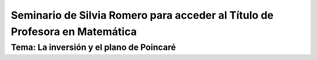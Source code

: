Seminario de Silvia Romero para acceder al Título de Profesora en Matemática
----------------------------------------------------------------------------

Tema: La inversión y el plano de Poincaré
=========================================
